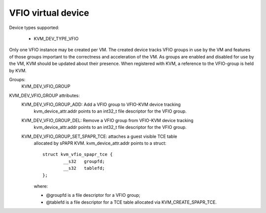 .. SPDX-License-Identifier: GPL-2.0

===================
VFIO virtual device
===================

Device types supported:

  - KVM_DEV_TYPE_VFIO

Only one VFIO instance may be created per VM.  The created device
tracks VFIO groups in use by the VM and features of those groups
important to the correctness and acceleration of the VM.  As groups
are enabled and disabled for use by the VM, KVM should be updated
about their presence.  When registered with KVM, a reference to the
VFIO-group is held by KVM.

Groups:
  KVM_DEV_VFIO_GROUP

KVM_DEV_VFIO_GROUP attributes:
  KVM_DEV_VFIO_GROUP_ADD: Add a VFIO group to VFIO-KVM device tracking
	kvm_device_attr.addr points to an int32_t file descriptor
	for the VFIO group.
  KVM_DEV_VFIO_GROUP_DEL: Remove a VFIO group from VFIO-KVM device tracking
	kvm_device_attr.addr points to an int32_t file descriptor
	for the VFIO group.
  KVM_DEV_VFIO_GROUP_SET_SPAPR_TCE: attaches a guest visible TCE table
	allocated by sPAPR KVM.
	kvm_device_attr.addr points to a struct::

		struct kvm_vfio_spapr_tce {
			__s32	groupfd;
			__s32	tablefd;
		};

	where:

	- @groupfd is a file descriptor for a VFIO group;
	- @tablefd is a file descriptor for a TCE table allocated via
	  KVM_CREATE_SPAPR_TCE.
